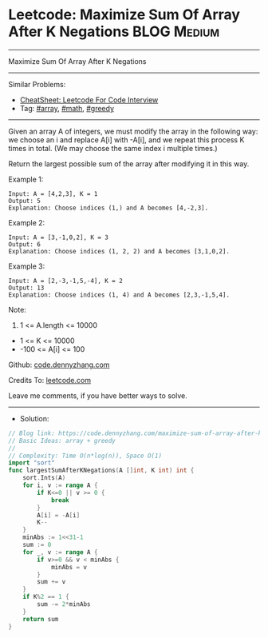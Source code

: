* Leetcode: Maximize Sum Of Array After K Negations             :BLOG:Medium:
#+STARTUP: showeverything
#+OPTIONS: toc:nil \n:t ^:nil creator:nil d:nil
:PROPERTIES:
:type:     array, math, greedy
:END:
---------------------------------------------------------------------
Maximize Sum Of Array After K Negations
---------------------------------------------------------------------
#+BEGIN_HTML
<a href="https://github.com/dennyzhang/code.dennyzhang.com/tree/master/problems/maximize-sum-of-array-after-k-negations"><img align="right" width="200" height="183" src="https://www.dennyzhang.com/wp-content/uploads/denny/watermark/github.png" /></a>
#+END_HTML
Similar Problems:
- [[https://cheatsheet.dennyzhang.com/cheatsheet-leetcode-A4][CheatSheet: Leetcode For Code Interview]]
- Tag: [[https://code.dennyzhang.com/review-array][#array]], [[https://code.dennyzhang.com/review-math][#math]], [[https://code.dennyzhang.com/review-greedy][#greedy]]
---------------------------------------------------------------------
Given an array A of integers, we must modify the array in the following way: we choose an i and replace A[i] with -A[i], and we repeat this process K times in total.  (We may choose the same index i multiple times.)

Return the largest possible sum of the array after modifying it in this way.
 
Example 1:
#+BEGIN_EXAMPLE
Input: A = [4,2,3], K = 1
Output: 5
Explanation: Choose indices (1,) and A becomes [4,-2,3].
#+END_EXAMPLE

Example 2:
#+BEGIN_EXAMPLE
Input: A = [3,-1,0,2], K = 3
Output: 6
Explanation: Choose indices (1, 2, 2) and A becomes [3,1,0,2].
#+END_EXAMPLE

Example 3:
#+BEGIN_EXAMPLE
Input: A = [2,-3,-1,5,-4], K = 2
Output: 13
Explanation: Choose indices (1, 4) and A becomes [2,3,-1,5,4].
#+END_EXAMPLE
 
Note:

1. 1 <= A.length <= 10000
- 1 <= K <= 10000
- -100 <= A[i] <= 100

Github: [[https://github.com/dennyzhang/code.dennyzhang.com/tree/master/problems/maximize-sum-of-array-after-k-negations][code.dennyzhang.com]]

Credits To: [[https://leetcode.com/problems/maximize-sum-of-array-after-k-negations/description/][leetcode.com]]

Leave me comments, if you have better ways to solve.
---------------------------------------------------------------------
- Solution:

#+BEGIN_SRC go
// Blog link: https://code.dennyzhang.com/maximize-sum-of-array-after-k-negations
// Basic Ideas: array + greedy
//
// Complexity: Time O(n*log(n)), Space O(1)
import "sort"
func largestSumAfterKNegations(A []int, K int) int {
    sort.Ints(A)
    for i, v := range A {
        if K<=0 || v >= 0 {
            break
        }
        A[i] = -A[i]
        K--
    }
    minAbs := 1<<31-1
    sum := 0
    for _, v := range A {
        if v>=0 && v < minAbs {
            minAbs = v
        }
        sum += v
    }
    if K%2 == 1 {
        sum -= 2*minAbs
    }
    return sum
}
#+END_SRC

#+BEGIN_HTML
<div style="overflow: hidden;">
<div style="float: left; padding: 5px"> <a href="https://www.linkedin.com/in/dennyzhang001"><img src="https://www.dennyzhang.com/wp-content/uploads/sns/linkedin.png" alt="linkedin" /></a></div>
<div style="float: left; padding: 5px"><a href="https://github.com/dennyzhang"><img src="https://www.dennyzhang.com/wp-content/uploads/sns/github.png" alt="github" /></a></div>
<div style="float: left; padding: 5px"><a href="https://www.dennyzhang.com/slack" target="_blank" rel="nofollow"><img src="https://www.dennyzhang.com/wp-content/uploads/sns/slack.png" alt="slack"/></a></div>
</div>
#+END_HTML
